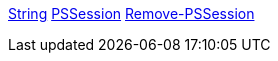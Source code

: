 // tag::type-string[]
https://docs.microsoft.com/en-us/dotnet/api/system.string[String]
// end::type-string[]
// tag::type-pssession[]
https://docs.microsoft.com/en-us/dotnet/api/system.management.automation.runspaces.pssession[PSSession]
// end::type-pssession[]
// tag::cmdlet-remove-pssession[]
https://docs.microsoft.com/en-us/powershell/module/microsoft.powershell.core/remove-pssession[Remove-PSSession]
// end::cmdlet-remove-pssession[]